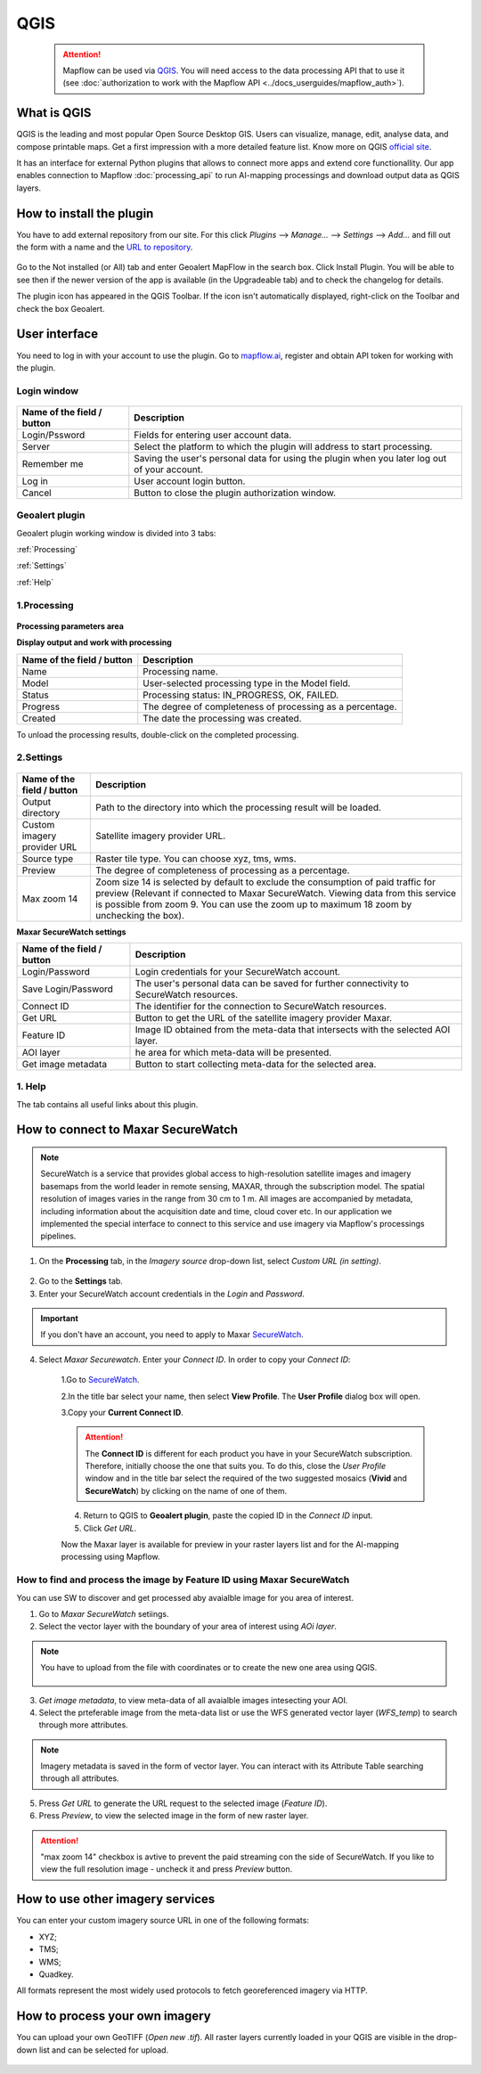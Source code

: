 QGIS
=============

 .. attention::
    Mapflow can be used via `QGIS <https://www.qgis.org/>`_. You will need access to the data processing API that to use it (see :doc:`authorization to work with the Mapflow API <../docs_userguides/mapflow_auth>`).


What is QGIS
---------------

QGIS is the leading and most popular Open Source Desktop GIS. Users can visualize, manage, edit, analyse data, and compose printable maps. Get a first impression with a more detailed feature list.
Know more on QGIS `official site <https://www.qgis.org/>`_. 

It has an interface for external Python plugins that allows to connect more apps and extend core functionallity. Our app enables connection to Mapflow :doc:`processing_api` to run AI-mapping processings and download output data as QGIS layers.


How to install the plugin
--------------------------

You have to add external repository from our site. For this click *Plugins* --> *Manage...* --> *Settings* --> *Add…* and fill out the form with a name and the `URL to repository <https://qgis.mapflow.ai/mapflow.xml>`_. 

.. figure:: _static/qgis/add_repo.png
         :alt: Add repo
         :align: center
         :width: 15cm

Go to the Not installed (or All) tab and enter Geoalert MapFlow in the search box. Click Install Plugin. You will be able to see then if the newer version of the app is available (in the Upgradeable tab) and to check the changelog for details.

The plugin icon has appeared in the QGIS Toolbar. If the icon isn't automatically displayed, right-click on the Toolbar and check the box Geoalert.


User interface
--------------

You need to log in with your account to use the plugin. Go to `mapflow.ai <https://mapflow.ai/en>`_, register and obtain API token for working with the plugin.

Login window
~~~~~~~~~~~~

.. figure:: _static/qgis/login_window.png
         :alt: Login window
         :align: center
         :width: 10cm

  
.. list-table::
   :widths: auto
   :header-rows: 1

   * - Name of the field / button
     - Description
   * - Login/Pssword
     - Fields for entering user account data.
   * - Server
     - Select the platform to which the plugin will address to start processing.
   * - Remember me
     - Saving the user's personal data for using the plugin when you later log out of your account.   
   * - Log in
     - User account login button.
   * - Cancel
     - Button to close the plugin authorization window.


Geoalert plugin
~~~~~~~~~~~~

Geoalert plugin working window is divided into 3 tabs:

:ref:`Processing`

:ref:`Settings`

:ref:`Help`

.. _Processing:

1.Processing
~~~~~~~~~~~~~

.. figure:: _static/qgis/processing_tab.png
         :alt: Veiw of the processing tab
         :align: center
         :width: 15cm



**Processing parameters area**

.. csv-table::
    :file: _static/qgis/processing_parameters_area.csv 
    :header-rows: 1 
    :class: longtable
    :widths: 1 3  


**Display output and work with processing**

.. list-table::
   :widths: auto
   :header-rows: 1

   * - Name of the field / button
     - Description
   * - Name
     - Processing name.
   * - Model
     - User-selected processing type in the Model field.
   * - Status
     - Processing status: IN_PROGRESS, OK, FAILED. 
   * - Progress
     - The degree of completeness of processing as a percentage.
   * - Created
     - The date the processing was created.
  

To unload the processing results, double-click on the completed processing.

.. _Settings:

2.Settings
~~~~~~~~~~~

.. figure:: _static/qgis/settings_tab.png
         :alt: Veiw of the settings tab
         :align: center
         :width: 15cm


.. list-table::
   :widths: auto
   :header-rows: 1

   * - Name of the field / button
     - Description
   * - Output directory
     - Path to the directory into which the processing result will be loaded.
   * - Custom imagery provider URL
     - Satellite imagery provider URL.
   * - Source type
     - Raster tile type. You can choose xyz, tms, wms.
   * - Preview
     - The degree of completeness of processing as a percentage.
   * - Max zoom 14
     - Zoom size 14 is selected by default to exclude the consumption of paid traffic for preview (Relevant if connected to Maxar SecureWatch. Viewing data from this service is possible from zoom 9. You can use the zoom up to maximum 18 zoom by unchecking the box).

     
    
**Maxar SecureWatch settings**

.. list-table::
   :widths: auto
   :header-rows: 1

   * - Name of the field / button
     - Description
   * - Login/Password
     - Login credentials for your SecureWatch account.
   * - Save Login/Password
     - The user's personal data can be saved for further connectivity to SecureWatch resources.
   * - Connect ID
     - The identifier for the connection to SecureWatch resources.
   * - Get URL
     - Button to get the URL of the satellite imagery provider Maxar.
   * - Feature ID
     - Image ID obtained from the meta-data that intersects with the selected  AOI layer.
   * - AOI layer
     - he area for which meta-data will be presented.
   * - Get image metadata
     - Button to start collecting meta-data for the selected area. 


.. _Help:

1. Help
~~~~~~~~

The tab contains all useful links about this plugin.

  
How to connect to Maxar SecureWatch
------------------------------------

.. note::
 SecureWatch is a service that provides global access to high-resolution satellite images and imagery basemaps from the world leader in remote sensing, MAXAR, through the subscription model. The spatial resolution of images varies in the range from 30 cm to 1 m. All images are accompanied by metadata, including information about the acquisition date and time, cloud cover etc. In our application we implemented the special interface to connect to this service and use imagery via Mapflow's processings pipelines.

1. On the **Processing** tab, in the *Imagery source* drop-down list, select *Custom URL (in setting)*.
 
.. figure:: _static/qgis/use_maxar_sw.png
         :alt: Use Maxar SecureWatch
         :align: center
         :width: 15cm

2. Go to the **Settings** tab.
 
3. Enter your SecureWatch account credentials in the *Login* and *Password*.
 
.. important:: 
  If you don't have an account, you need to apply to Maxar `SecureWatch <https://explore.maxar.com/securewatch-demo>`_.
 
4. Select *Maxar Securewatch*. Enter your *Connect ID*. In order to copy your *Connect ID*:

     1.Go to `SecureWatch <https://securewatch.digitalglobe.com/myDigitalGlobe/logout-from-ended-session>`_.

     2.In the title bar select your name, then select **View Profile**. The **User Profile** dialog box will open.
 
     3.Copy your **Current Connect ID**.
     
     .. figure:: _static/qgis/SecureWatch_user_profile.jpg
         :alt: Your user profile in SecureWatch
         :align: center
         :width: 15cm

     .. attention::
         The **Connect ID** is different for each product you have in your SecureWatch subscription. Therefore, initially choose the one that suits you. To do this, close the *User Profile* window and in the title bar select the required of the two suggested mosaics (**Vivid** and **SecureWatch**) by clicking on the name of one of them.
 
     4. Return to QGIS to **Geoalert plugin**, paste the copied ID in the *Connect ID* input.
     
     5. Click *Get URL*. 
     
     Now the Maxar layer is available for preview in your raster layers list and for the AI-mapping processing using Mapflow.


How to find and process the image by Feature ID using Maxar SecureWatch
~~~~~~~~~~~~~~~~~~~~~~~~~~~~~~~~~~~~~~~~~~~~~~~~~~~~~~~~~~~~~~~~~~~~~~~

You can use SW to discover and get processed aby avaialble image for you area of interest.

1. Go to *Maxar SecureWatch* setiings.

2. Select the vector layer with the boundary of your area of interest using *AOi layer*.

.. note::
    You have to upload from the file with coordinates or to create the new one area using QGIS.

     .. figure:: _static/qgis/add_SW_WFS.png
         :alt: Get specific image from SW
         :align: center
         :width: 15cm    

3. *Get image metadata*, to view meta-data of all avaialble images intesecting your AOI.

4. Select the prteferable image from the meta-data list or use the WFS generated vector layer (*WFS_temp*) to search through more attributes.

.. note::
    Imagery metadata is saved in the form of vector layer. You can interact with its Attribute Table searching through all attributes.

5. Press *Get URL* to generate the URL request to the selected image (*Feature ID*).

6. Press *Preview*, to view the selected image in the form of new raster layer.

.. attention::
    "max zoom 14" checkbox is avtive to prevent the paid streaming сon the side of SecureWatch. If you like to view the full resolution image - uncheck it and press *Preview* button.
     

How to use other imagery services
------------------------------------

You can enter your custom imagery source URL in one of the following formats:

* XYZ;
* TMS;
* WMS;
* Quadkey.

All formats represent the most widely used protocols to fetch georeferenced imagery via HTTP.


How to process your own imagery
------------------------------------

You can upload your own GeoTIFF (*Open new .tif*). All raster layers currently loaded in your QGIS are visible in the drop-down list and can be selected for upload.

 .. figure:: _static/qgis/upload_tif.png
         :alt: Upload TIF, select from list
         :align: center
         :width: 15cm
